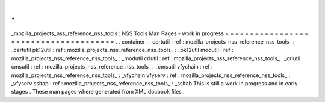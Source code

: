 .
.
_mozilla_projects_nss_reference_nss_tools
:
NSS
Tools
Man
Pages
-
work
in
progress
=
=
=
=
=
=
=
=
=
=
=
=
=
=
=
=
=
=
=
=
=
=
=
=
=
=
=
=
=
=
=
=
=
=
=
=
=
=
.
.
container
:
:
certutil
:
ref
:
mozilla_projects_nss_reference_nss_tools_
:
_certutil
pk12util
:
ref
:
mozilla_projects_nss_reference_nss_tools_
:
_pk12util
modutil
:
ref
:
mozilla_projects_nss_reference_nss_tools_
:
_modutil
crlutil
:
ref
:
mozilla_projects_nss_reference_nss_tools_
:
_crlutil
cmsutil
:
ref
:
mozilla_projects_nss_reference_nss_tools_
:
_cmsutil
vfychain
:
ref
:
mozilla_projects_nss_reference_nss_tools_
:
_vfychain
vfyserv
:
ref
:
mozilla_projects_nss_reference_nss_tools_
:
_vfyserv
ssltap
:
ref
:
mozilla_projects_nss_reference_nss_tools_
:
_ssltab
This
is
still
a
work
in
progress
and
in
early
stages
.
These
man
pages
where
generated
from
XML
docbook
files
.
